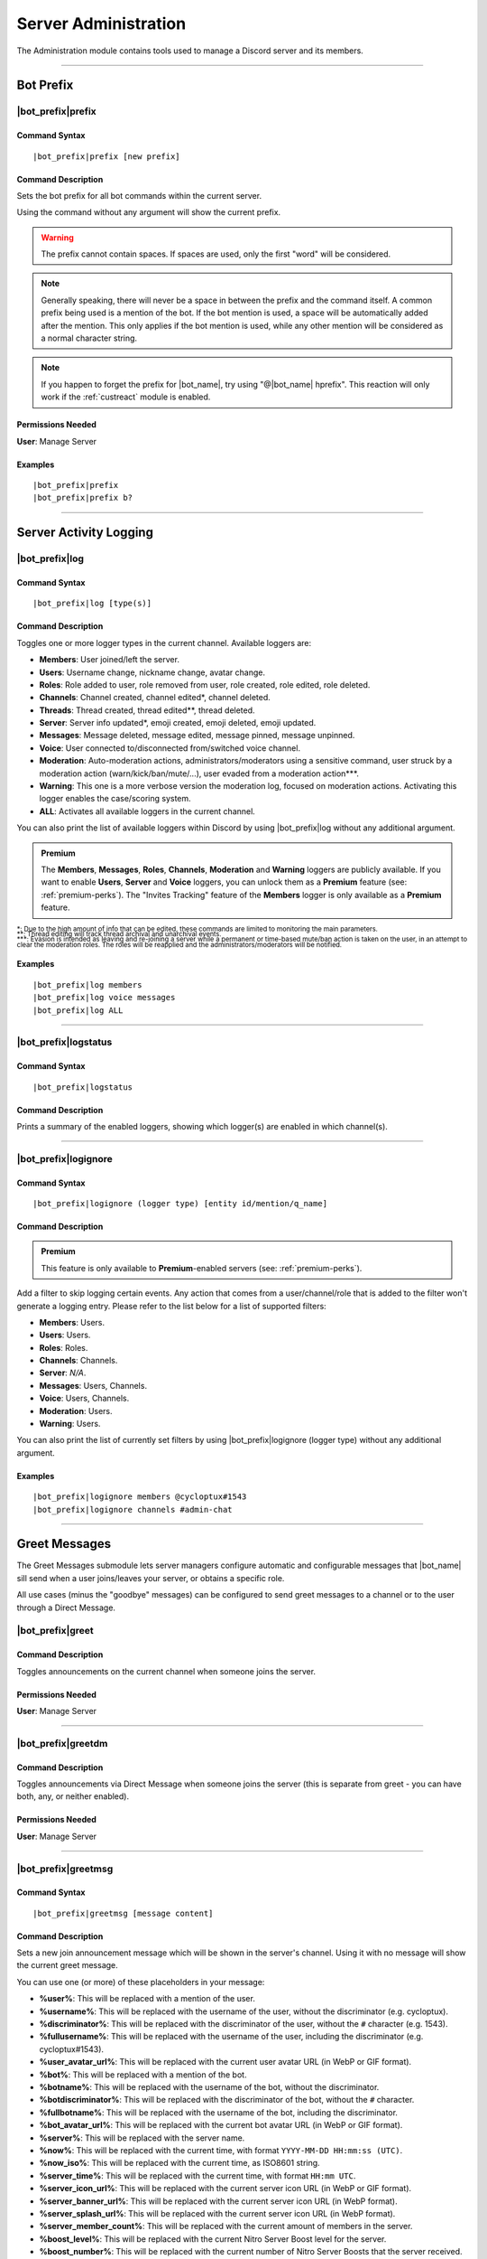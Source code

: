 .. _administration:

*********************
Server Administration
*********************

The Administration module contains tools used to manage a Discord server and its members.

.. seealso::
    NaviKing#3820 wrote a very good guide about a few real use cases of using the administration module. You can find it here: :ref:`guide-administration`

....

Bot Prefix
==========

.. _prefix:

|bot_prefix|\ prefix
--------------------

Command Syntax
^^^^^^^^^^^^^^
.. parsed-literal::

    |bot_prefix|\ prefix [new prefix]

Command Description
^^^^^^^^^^^^^^^^^^^
Sets the bot prefix for all bot commands within the current server.

Using the command without any argument will show the current prefix.

.. warning::
    The prefix cannot contain spaces. If spaces are used, only the first "word" will be considered.

.. note::
    Generally speaking, there will never be a space in between the prefix and the command itself.
    A common prefix being used is a mention of the bot. If the bot mention is used, a space will be automatically added after the mention. This only applies if the bot mention is used, while any other mention will be considered as a normal character string.

.. note::
    If you happen to forget the prefix for |bot_name|\ , try using "@\ |bot_name| hprefix". This reaction will only work if the :ref:`custreact` module is enabled.

Permissions Needed
^^^^^^^^^^^^^^^^^^
| **User**: Manage Server

Examples
^^^^^^^^
.. parsed-literal::

    |bot_prefix|\ prefix
    |bot_prefix|\ prefix b?

....

.. _log-command:

Server Activity Logging
=======================

|bot_prefix|\ log
-----------------

Command Syntax
^^^^^^^^^^^^^^
.. parsed-literal::

    |bot_prefix|\ log [type(s)]

Command Description
^^^^^^^^^^^^^^^^^^^
Toggles one or more logger types in the current channel. Available loggers are:

* **Members**: User joined/left the server.
* **Users**: Username change, nickname change, avatar change.
* **Roles**: Role added to user, role removed from user, role created, role edited, role deleted.
* **Channels**: Channel created, channel edited\*, channel deleted.
* **Threads**: Thread created, thread edited\*\*, thread deleted.
* **Server**: Server info updated*, emoji created, emoji deleted, emoji updated.
* **Messages**: Message deleted, message edited, message pinned, message unpinned.
* **Voice**: User connected to/disconnected from/switched voice channel.
* **Moderation**: Auto-moderation actions, administrators/moderators using a sensitive command, user struck by a moderation action (warn/kick/ban/mute/...), user evaded from a moderation action\*\*\*.
* **Warning**: This one is a more verbose version the moderation log, focused on moderation actions. Activating this logger enables the case/scoring system.
* **ALL**: Activates all available loggers in the current channel.

You can also print the list of available loggers within Discord by using |bot_prefix|\ log without any additional argument.

.. admonition:: Premium

    The **Members**, **Messages**, **Roles**, **Channels**, **Moderation** and **Warning** loggers are publicly available. If you want to enable **Users**, **Server** and **Voice** loggers, you can unlock them as a **Premium** feature (see: :ref:`premium-perks`). The "Invites Tracking" feature of the **Members** logger is only available as a **Premium** feature.

| :sub:`\*: Due to the high amount of info that can be edited, these commands are limited to monitoring the main parameters.`
| :sub:`\*\*: Thread editing will track thread archival and unarchival events.`
| :sub:`\*\*\*: Evasion is intended as leaving and re-joining a server while a permanent or time-based mute/ban action is taken on the user, in an attempt to clear the moderation roles. The roles will be reapplied and the administrators/moderators will be notified.`

Examples
^^^^^^^^
.. parsed-literal::

    |bot_prefix|\ log members
    |bot_prefix|\ log voice messages
    |bot_prefix|\ log ALL

....

|bot_prefix|\ logstatus
-----------------------

Command Syntax
^^^^^^^^^^^^^^
.. parsed-literal::

    |bot_prefix|\ logstatus

Command Description
^^^^^^^^^^^^^^^^^^^
Prints a summary of the enabled loggers, showing which logger(s) are enabled in which channel(s).

....

|bot_prefix|\ logignore
-----------------------

Command Syntax
^^^^^^^^^^^^^^
.. parsed-literal::

    |bot_prefix|\ logignore (logger type) [entity id/mention/q_name]

Command Description
^^^^^^^^^^^^^^^^^^^

.. admonition:: Premium

    This feature is only available to **Premium**-enabled servers (see: :ref:`premium-perks`).

Add a filter to skip logging certain events. Any action that comes from a user/channel/role that is added to the filter won't generate a logging entry. Please refer to the list below for a list of supported filters:

* **Members**: Users.
* **Users**: Users.
* **Roles**: Roles.
* **Channels**: Channels.
* **Server**: *N/A*.
* **Messages**: Users, Channels.
* **Voice**: Users, Channels.
* **Moderation**: Users.
* **Warning**: Users.

You can also print the list of currently set filters by using |bot_prefix|\ logignore (logger type) without any additional argument.

Examples
^^^^^^^^
.. parsed-literal::

    |bot_prefix|\ logignore members @cycloptux#1543
    |bot_prefix|\ logignore channels #admin-chat

.. 
    ....
..
    |bot_prefix|\ logmatt
    ---------------------
..
    Command Syntax
    ^^^^^^^^^^^^^^
    .. parsed-literal::
..
        |bot_prefix|\ logmatt
..
    Command Description
    ^^^^^^^^^^^^^^^^^^^
    Opens an interactive menu to configure the message attachments logging feature on deleted messages.
..
    By default, deleting a message that contains an image as attachment will trigger an automatic reupload of said image into the Messages logging channel.
..
    Within the configuration menu, users will be able to enable or disable this feature, and to limit the feature to certain channels (**whitelist** mode) or exclude certain channels from this extra logging feature (**blacklist** mode).

....

Greet Messages
==============

The Greet Messages submodule lets server managers configure automatic and configurable messages that |bot_name| sill send when a user joins/leaves your server, or obtains a specific role.

All use cases (minus the "goodbye" messages) can be configured to send greet messages to a channel or to the user through a Direct Message.

|bot_prefix|\ greet
-------------------

Command Description
^^^^^^^^^^^^^^^^^^^
Toggles announcements on the current channel when someone joins the server.

Permissions Needed
^^^^^^^^^^^^^^^^^^
| **User**: Manage Server

....

|bot_prefix|\ greetdm
---------------------

Command Description
^^^^^^^^^^^^^^^^^^^
Toggles announcements via Direct Message when someone joins the server (this is separate from greet - you can have both, any, or neither enabled).

Permissions Needed
^^^^^^^^^^^^^^^^^^
| **User**: Manage Server

....

|bot_prefix|\ greetmsg
----------------------

Command Syntax
^^^^^^^^^^^^^^
.. parsed-literal::

    |bot_prefix|\ greetmsg [message content]

Command Description
^^^^^^^^^^^^^^^^^^^
Sets a new join announcement message which will be shown in the server's channel. Using it with no message will show the current greet message.

You can use one (or more) of these placeholders in your message:

* **%user%**: This will be replaced with a mention of the user.
* **%username%**: This will be replaced with the username of the user, without the discriminator (e.g. cycloptux).
* **%discriminator%**: This will be replaced with the discriminator of the user, without the ``#`` character (e.g. 1543).
* **%fullusername%**: This will be replaced with the username of the user, including the discriminator (e.g. cycloptux#1543).
* **%user\_avatar\_url%**: This will be replaced with the current user avatar URL (in WebP or GIF format).
* **%bot%**: This will be replaced with a mention of the bot.
* **%botname%**: This will be replaced with the username of the bot, without the discriminator.
* **%botdiscriminator%**: This will be replaced with the discriminator of the bot, without the ``#`` character.
* **%fullbotname%**: This will be replaced with the username of the bot, including the discriminator.
* **%bot\_avatar\_url%**: This will be replaced with the current bot avatar URL (in WebP or GIF format).
* **%server%**: This will be replaced with the server name.
* **%now%**: This will be replaced with the current time, with format ``YYYY-MM-DD HH:mm:ss (UTC)``.
* **%now\_iso%**: This will be replaced with the current time, as ISO8601 string.
* **%server\_time%**: This will be replaced with the current time, with format ``HH:mm UTC``.
* **%server\_icon\_url%**: This will be replaced with the current server icon URL (in WebP or GIF format).
* **%server\_banner\_url%**: This will be replaced with the current server icon URL (in WebP format).
* **%server\_splash\_url%**: This will be replaced with the current server icon URL (in WebP format).
* **%server\_member\_count%**: This will be replaced with the current amount of members in the server.
* **%boost\_level%**: This will be replaced with the current Nitro Server Boost level for the server.
* **%boost\_number%**: This will be replaced with the current number of Nitro Server Boosts that the server received.

You can use embed json from https://eb.nadeko.bot/ instead of a regular text, if you want the message to be embedded.

Permissions Needed
^^^^^^^^^^^^^^^^^^
| **User**: Manage Server

Examples
^^^^^^^^
.. parsed-literal::

    |bot_prefix|\ greetmsg Welcome, %user%.

....

|bot_prefix|\ greetdmmsg
------------------------

Command Syntax
^^^^^^^^^^^^^^
.. parsed-literal::

    |bot_prefix|\ greetdmmsg [message content]

Command Description
^^^^^^^^^^^^^^^^^^^
Sets a new join announcement message which will be sent to the user who joined, via DM. Using it with no message will show the current DM greet message.

You can use one (or more) of these placeholders in your message:

* **%user%**: This will be replaced with a mention of the user.
* **%username%**: This will be replaced with the username of the user, without the discriminator (e.g. cycloptux).
* **%discriminator%**: This will be replaced with the discriminator of the user, without the ``#`` character (e.g. 1543).
* **%fullusername%**: This will be replaced with the username of the user, including the discriminator (e.g. cycloptux#1543).
* **%user\_avatar\_url%**: This will be replaced with the current user avatar URL (in WebP or GIF format).
* **%bot%**: This will be replaced with a mention of the bot.
* **%botname%**: This will be replaced with the username of the bot, without the discriminator.
* **%botdiscriminator%**: This will be replaced with the discriminator of the bot, without the ``#`` character.
* **%fullbotname%**: This will be replaced with the username of the bot, including the discriminator.
* **%bot\_avatar\_url%**: This will be replaced with the current bot avatar URL (in WebP or GIF format).
* **%server%**: This will be replaced with the server name.
* **%now%**: This will be replaced with the current time, with format ``YYYY-MM-DD HH:mm:ss (UTC)``.
* **%now\_iso%**: This will be replaced with the current time, as ISO8601 string.
* **%server\_time%**: This will be replaced with the current time, with format ``HH:mm UTC``.
* **%server\_icon\_url%**: This will be replaced with the current server icon URL (in WebP or GIF format).
* **%server\_banner\_url%**: This will be replaced with the current server icon URL (in WebP format).
* **%server\_splash\_url%**: This will be replaced with the current server icon URL (in WebP format).
* **%server\_member\_count%**: This will be replaced with the current amount of members in the server.
* **%boost\_level%**: This will be replaced with the current Nitro Server Boost level for the server.
* **%boost\_number%**: This will be replaced with the current number of Nitro Server Boosts that the server received.

You can use embed json from https://eb.nadeko.bot/ instead of a regular text, if you want the message to be embedded.

Permissions Needed
^^^^^^^^^^^^^^^^^^
| **User**: Manage Server

Examples
^^^^^^^^
.. parsed-literal::

    |bot_prefix|\ greetdmmsg Welcome to %server%, %user%.

....

|bot_prefix|\ greetdelay
------------------------

Command Syntax
^^^^^^^^^^^^^^
.. parsed-literal::

    |bot_prefix|\ greetdelay (seconds)

Command Description
^^^^^^^^^^^^^^^^^^^
Sets the time (delay) it takes (in seconds) for **in-server** greet messages to be sent. Set it to 0 to disable send delay. The maximum time you can set is 300 (5 minutes).

Permissions Needed
^^^^^^^^^^^^^^^^^^
| **User**: Manage Server

Examples
^^^^^^^^
.. parsed-literal::

    |bot_prefix|\ greetdelay 0
    |bot_prefix|\ greetdelay 10

....

|bot_prefix|\ greetdmdelay
--------------------------

Command Syntax
^^^^^^^^^^^^^^
.. parsed-literal::

    |bot_prefix|\ greetdmdelay (seconds)

Command Description
^^^^^^^^^^^^^^^^^^^
Sets the time (delay) it takes (in seconds) for **Direct Message** greet messages to be sent. Set it to 0 to disable send delay. The maximum time you can set is 300 (5 minutes).

Permissions Needed
^^^^^^^^^^^^^^^^^^
| **User**: Manage Server

Examples
^^^^^^^^
.. parsed-literal::

    |bot_prefix|\ greetdmdelay 0
    |bot_prefix|\ greetdmdelay 10

....

|bot_prefix|\ greetdel
----------------------

Command Syntax
^^^^^^^^^^^^^^
.. parsed-literal::

    |bot_prefix|\ greetdel (seconds)

Command Description
^^^^^^^^^^^^^^^^^^^
Sets the time it takes (in seconds) for **in-server** greet messages to be auto-deleted after being sent. Set it to 0 to disable automatic deletion. The maximum time you can set is 300 (5 minutes).

.. note::
    This setting does not apply to DM greet messages.

Permissions Needed
^^^^^^^^^^^^^^^^^^
| **User**: Manage Server

Examples
^^^^^^^^
.. parsed-literal::

    |bot_prefix|\ greetdel 0
    |bot_prefix|\ greetdel 30

....

|bot_prefix|\ goodbye
---------------------

Command Description
^^^^^^^^^^^^^^^^^^^
Toggles announcements on the current channel when someone leaves the server.

.. note::
    Due to Discord's caching system, some or all of the information needed to correctly fill the goodbye message might be missing at the time of leaving of a user. |bot_name| will still attempt to create the message with the info that can be fetched from the cache, but the information might be incomplete or incorrect. **This is not a bug**.

Permissions Needed
^^^^^^^^^^^^^^^^^^
| **User**: Manage Server

....

|bot_prefix|\ goodbyemsg
------------------------

Command Syntax
^^^^^^^^^^^^^^
.. parsed-literal::

    |bot_prefix|\ goodbyemsg [message content]

Command Description
^^^^^^^^^^^^^^^^^^^
Sets a new leave announcement message which will be shown in the server's channel. Using it with no message will show the current goodbye message.

You can use one (or more) of these placeholders in your message:

* **%user%**: This will be replaced with a mention of the user.
* **%username%**: This will be replaced with the username of the user, without the discriminator (e.g. cycloptux).
* **%discriminator%**: This will be replaced with the discriminator of the user, without the ``#`` character (e.g. 1543).
* **%fullusername%**: This will be replaced with the username of the user, including the discriminator (e.g. cycloptux#1543).
* **%user\_avatar\_url%**: This will be replaced with the current user avatar URL (in WebP or GIF format).
* **%bot%**: This will be replaced with a mention of the bot.
* **%botname%**: This will be replaced with the username of the bot, without the discriminator.
* **%botdiscriminator%**: This will be replaced with the discriminator of the bot, without the ``#`` character.
* **%fullbotname%**: This will be replaced with the username of the bot, including the discriminator.
* **%bot\_avatar\_url%**: This will be replaced with the current bot avatar URL (in WebP or GIF format).
* **%server%**: This will be replaced with the server name.
* **%now%**: This will be replaced with the current time, with format ``YYYY-MM-DD HH:mm:ss (UTC)``.
* **%now\_iso%**: This will be replaced with the current time, as ISO8601 string.
* **%server\_time%**: This will be replaced with the current time, with format ``HH:mm UTC``.
* **%server\_icon\_url%**: This will be replaced with the current server icon URL (in WebP or GIF format).
* **%server\_banner\_url%**: This will be replaced with the current server icon URL (in WebP format).
* **%server\_splash\_url%**: This will be replaced with the current server icon URL (in WebP format).
* **%server\_member\_count%**: This will be replaced with the current amount of members in the server.
* **%boost\_level%**: This will be replaced with the current Nitro Server Boost level for the server.
* **%boost\_number%**: This will be replaced with the current number of Nitro Server Boosts that the server received.

You can use embed json from https://eb.nadeko.bot/ instead of a regular text, if you want the message to be embedded.

Permissions Needed
^^^^^^^^^^^^^^^^^^
| **User**: Manage Server

Examples
^^^^^^^^
.. parsed-literal::

    |bot_prefix|\ goodbyemsg See you soon, %fullusername%!

....

|bot_prefix|\ goodbyedelay
--------------------------

Command Syntax
^^^^^^^^^^^^^^
.. parsed-literal::

    |bot_prefix|\ goodbyedelay (seconds)

Command Description
^^^^^^^^^^^^^^^^^^^
Sets the time (delay) it takes (in seconds) for **in-server** goodbye messages to be sent. Set it to 0 to disable send delay. The maximum time you can set is 300 (5 minutes).

Permissions Needed
^^^^^^^^^^^^^^^^^^
| **User**: Manage Server

Examples
^^^^^^^^
.. parsed-literal::

    |bot_prefix|\ goodbyedelay 0
    |bot_prefix|\ goodbyedelay 10

....

|bot_prefix|\ goodbyedel
------------------------

Command Syntax
^^^^^^^^^^^^^^
.. parsed-literal::

    |bot_prefix|\ goodbyedel (seconds)

Command Description
^^^^^^^^^^^^^^^^^^^
Sets the time it takes (in seconds) for **in-server** goodbye messages to be auto-deleted after being sent. Set it to 0 to disable automatic deletion. The maximum time you can set is 300 (5 minutes).

Permissions Needed
^^^^^^^^^^^^^^^^^^
| **User**: Manage Server

Examples
^^^^^^^^
.. parsed-literal::

    |bot_prefix|\ goodbyedel 0
    |bot_prefix|\ goodbyedel 30

....

|bot_prefix|\ greetrole
-----------------------

Command Syntax
^^^^^^^^^^^^^^
.. parsed-literal::

    |bot_prefix|\ greetrole (role id/mention/q_name)

Command Description
^^^^^^^^^^^^^^^^^^^
Toggles announcements on the current channel when someone obtains a certain role.

Permissions Needed
^^^^^^^^^^^^^^^^^^
| **User**: Manage Server

Examples
^^^^^^^^
.. parsed-literal::

    |bot_prefix|\ greetrole @Beta Tester
    |bot_prefix|\ greetrole 123456789098765432
    |bot_prefix|\ greetrole "Top Secret Pass"

....

|bot_prefix|\ greetroledm
-------------------------

Command Syntax
^^^^^^^^^^^^^^
.. parsed-literal::

    |bot_prefix|\ greetroledm (role id/mention/q_name)

Command Description
^^^^^^^^^^^^^^^^^^^
Toggles announcements via Direct Message when someone obtains a certain role (this is separate from greetrole - you can have both, any, or neither enabled).

Permissions Needed
^^^^^^^^^^^^^^^^^^
| **User**: Manage Server

Examples
^^^^^^^^
.. parsed-literal::

    |bot_prefix|\ greetroledm @Beta Tester
    |bot_prefix|\ greetroledm 123456789098765432
    |bot_prefix|\ greetroledm "Top Secret Pass"

....

|bot_prefix|\ greetrolemsg
--------------------------

Command Syntax
^^^^^^^^^^^^^^
.. parsed-literal::

    |bot_prefix|\ greetrolemsg (role id/mention/q_name) [message content]

Command Description
^^^^^^^^^^^^^^^^^^^
Sets a new role greeting message which will be shown in the server's channel. Using it with no message will show the current greet message.

You can use one (or more) of these placeholders in your message:

* **%role%**: This will be replaced with the name (in plain text) of the obtained role.
* **%role\_mention%**: This will be replaced with the mention of the obtained role.
* **%user%**: This will be replaced with a mention of the user.
* **%username%**: This will be replaced with the username of the user, without the discriminator (e.g. cycloptux).
* **%discriminator%**: This will be replaced with the discriminator of the user, without the ``#`` character (e.g. 1543).
* **%fullusername%**: This will be replaced with the username of the user, including the discriminator (e.g. cycloptux#1543).
* **%user\_avatar\_url%**: This will be replaced with the current user avatar URL (in WebP or GIF format).
* **%bot%**: This will be replaced with a mention of the bot.
* **%botname%**: This will be replaced with the username of the bot, without the discriminator.
* **%botdiscriminator%**: This will be replaced with the discriminator of the bot, without the ``#`` character.
* **%fullbotname%**: This will be replaced with the username of the bot, including the discriminator.
* **%bot\_avatar\_url%**: This will be replaced with the current bot avatar URL (in WebP or GIF format).
* **%server%**: This will be replaced with the server name.
* **%now%**: This will be replaced with the current time, with format ``YYYY-MM-DD HH:mm:ss (UTC)``.
* **%now\_iso%**: This will be replaced with the current time, as ISO8601 string.
* **%server\_time%**: This will be replaced with the current time, with format ``HH:mm UTC``.
* **%server\_icon\_url%**: This will be replaced with the current server icon URL (in WebP or GIF format).
* **%server\_banner\_url%**: This will be replaced with the current server icon URL (in WebP format).
* **%server\_splash\_url%**: This will be replaced with the current server icon URL (in WebP format).
* **%server\_member\_count%**: This will be replaced with the current amount of members in the server.
* **%boost\_level%**: This will be replaced with the current Nitro Server Boost level for the server.
* **%boost\_number%**: This will be replaced with the current number of Nitro Server Boosts that the server received.

You can use embed json from https://eb.nadeko.bot/ instead of a regular text, if you want the message to be embedded.

Permissions Needed
^^^^^^^^^^^^^^^^^^
| **User**: Manage Server

Examples
^^^^^^^^
.. parsed-literal::

    |bot_prefix|\ greetrolemsg @VIP Congratulations for obtaining the **%role%** role, %user%! With great power comes great responsibility...
    |bot_prefix|\ greetrolemsg 123456789098765432 Welcome %user%, you are now a member of this server!

....

|bot_prefix|\ greetroledmmsg
----------------------------

Command Syntax
^^^^^^^^^^^^^^
.. parsed-literal::

    |bot_prefix|\ greetroledmmsg (role id/mention/q_name) [message content]

Command Description
^^^^^^^^^^^^^^^^^^^
Sets a new role greeting message which will be sent to the user who obtained the role, via DM. Using it with no message will show the current DM greet message.

You can use one (or more) of these placeholders in your message:

* **%role%**: This will be replaced with the name (in plain text) of the obtained role.
* **%role\_mention%**: This will be replaced with the mention of the obtained role.
* **%user%**: This will be replaced with a mention of the user.
* **%username%**: This will be replaced with the username of the user, without the discriminator (e.g. cycloptux).
* **%discriminator%**: This will be replaced with the discriminator of the user, without the ``#`` character (e.g. 1543).
* **%fullusername%**: This will be replaced with the username of the user, including the discriminator (e.g. cycloptux#1543).
* **%user\_avatar\_url%**: This will be replaced with the current user avatar URL (in WebP or GIF format).
* **%bot%**: This will be replaced with a mention of the bot.
* **%botname%**: This will be replaced with the username of the bot, without the discriminator.
* **%botdiscriminator%**: This will be replaced with the discriminator of the bot, without the ``#`` character.
* **%fullbotname%**: This will be replaced with the username of the bot, including the discriminator.
* **%bot\_avatar\_url%**: This will be replaced with the current bot avatar URL (in WebP or GIF format).
* **%server%**: This will be replaced with the server name.
* **%now%**: This will be replaced with the current time, with format ``YYYY-MM-DD HH:mm:ss (UTC)``.
* **%now\_iso%**: This will be replaced with the current time, as ISO8601 string.
* **%server\_time%**: This will be replaced with the current time, with format ``HH:mm UTC``.
* **%server\_icon\_url%**: This will be replaced with the current server icon URL (in WebP or GIF format).
* **%server\_banner\_url%**: This will be replaced with the current server icon URL (in WebP format).
* **%server\_splash\_url%**: This will be replaced with the current server icon URL (in WebP format).
* **%server\_member\_count%**: This will be replaced with the current amount of members in the server.
* **%boost\_level%**: This will be replaced with the current Nitro Server Boost level for the server.
* **%boost\_number%**: This will be replaced with the current number of Nitro Server Boosts that the server received.

You can use embed json from https://eb.nadeko.bot/ instead of a regular text, if you want the message to be embedded.

Permissions Needed
^^^^^^^^^^^^^^^^^^
| **User**: Manage Server

Examples
^^^^^^^^
.. parsed-literal::

    |bot_prefix|\ greetroledmmsg @VIP Congratulations for obtaining the **%role%** role in **%server%**, %user%! With great power comes great responsibility...
    |bot_prefix|\ greetroledmmsg 123456789098765432 Welcome %user%, you are now a member of the %server% server!

....

|bot_prefix|\ greetroledelay
----------------------------

Command Syntax
^^^^^^^^^^^^^^
.. parsed-literal::

    |bot_prefix|\ greetroledelay (seconds)

Command Description
^^^^^^^^^^^^^^^^^^^
Sets the time (delay) it takes (in seconds) for **in-server** role greet messages to be sent. Set it to 0 to disable send delay. The maximum time you can set is 300 (5 minutes).

Permissions Needed
^^^^^^^^^^^^^^^^^^
| **User**: Manage Server

Examples
^^^^^^^^
.. parsed-literal::

    |bot_prefix|\ greetroledelay @VIP 0
    |bot_prefix|\ greetroledelay 123456789098765432 10

....

|bot_prefix|\ greetroledmdelay
------------------------------

Command Syntax
^^^^^^^^^^^^^^
.. parsed-literal::

    |bot_prefix|\ greetroledmdelay (seconds)

Command Description
^^^^^^^^^^^^^^^^^^^
Sets the time (delay) it takes (in seconds) for **Direct Message** role greet messages to be sent. Set it to 0 to disable send delay. The maximum time you can set is 300 (5 minutes).

Permissions Needed
^^^^^^^^^^^^^^^^^^
| **User**: Manage Server

Examples
^^^^^^^^
.. parsed-literal::

    |bot_prefix|\ greetroledmdelay @VIP 0
    |bot_prefix|\ greetroledmdelay 123456789098765432 10

....

|bot_prefix|\ greetroledel
--------------------------

Command Syntax
^^^^^^^^^^^^^^
.. parsed-literal::

    |bot_prefix|\ greetroledel (role id/mention/q_name) (seconds)

Command Description
^^^^^^^^^^^^^^^^^^^
Sets the time it takes (in seconds) for **in-server** role greet messages to be auto-deleted after being sent. Set it to 0 to disable automatic deletion. The maximum time you can set is 300 (5 minutes).

.. note::
    This setting does not apply to DM greet messages.

Permissions Needed
^^^^^^^^^^^^^^^^^^
| **User**: Manage Server

Examples
^^^^^^^^
.. parsed-literal::

    |bot_prefix|\ greetroledel @Beta Tester 0
    |bot_prefix|\ greetroledel "Top Secret Pass" 30

....

|bot_prefix|\ goodbyerole
-------------------------

Command Syntax
^^^^^^^^^^^^^^
.. parsed-literal::

    |bot_prefix|\ goodbyerole (role id/mention/q_name)

Command Description
^^^^^^^^^^^^^^^^^^^
Toggles announcements on the current channel when someone loses a certain role.

Permissions Needed
^^^^^^^^^^^^^^^^^^
| **User**: Manage Server

Examples
^^^^^^^^
.. parsed-literal::

    |bot_prefix|\ goodbyerole @Beta Tester
    |bot_prefix|\ goodbyerole 123456789098765432
    |bot_prefix|\ goodbyerole "Top Secret Pass"

....

|bot_prefix|\ goodbyeroledm
---------------------------

Command Syntax
^^^^^^^^^^^^^^
.. parsed-literal::

    |bot_prefix|\ goodbyeroledm (role id/mention/q_name)

Command Description
^^^^^^^^^^^^^^^^^^^
Toggles announcements via Direct Message when someone loses a certain role (this is separate from goodbyerole - you can have both, any, or neither enabled).

Permissions Needed
^^^^^^^^^^^^^^^^^^
| **User**: Manage Server

Examples
^^^^^^^^
.. parsed-literal::

    |bot_prefix|\ goodbyeroledm @Beta Tester
    |bot_prefix|\ goodbyeroledm 123456789098765432
    |bot_prefix|\ goodbyeroledm "Top Secret Pass"

....

|bot_prefix|\ goodbyerolemsg
----------------------------

Command Syntax
^^^^^^^^^^^^^^
.. parsed-literal::

    |bot_prefix|\ goodbyerolemsg (role id/mention/q_name) [message content]

Command Description
^^^^^^^^^^^^^^^^^^^
Sets a new role goodbye message which will be shown in the server's channel. Using it with no message will show the current goodbye message.

You can use one (or more) of these placeholders in your message:

* **%role%**: This will be replaced with the name (in plain text) of the lost role.
* **%role\_mention%**: This will be replaced with the mention of the lost role.
* **%user%**: This will be replaced with a mention of the user.
* **%username%**: This will be replaced with the username of the user, without the discriminator (e.g. cycloptux).
* **%discriminator%**: This will be replaced with the discriminator of the user, without the ``#`` character (e.g. 1543).
* **%fullusername%**: This will be replaced with the username of the user, including the discriminator (e.g. cycloptux#1543).
* **%user\_avatar\_url%**: This will be replaced with the current user avatar URL (in WebP or GIF format).
* **%bot%**: This will be replaced with a mention of the bot.
* **%botname%**: This will be replaced with the username of the bot, without the discriminator.
* **%botdiscriminator%**: This will be replaced with the discriminator of the bot, without the ``#`` character.
* **%fullbotname%**: This will be replaced with the username of the bot, including the discriminator.
* **%bot\_avatar\_url%**: This will be replaced with the current bot avatar URL (in WebP or GIF format).
* **%server%**: This will be replaced with the server name.
* **%now%**: This will be replaced with the current time, with format ``YYYY-MM-DD HH:mm:ss (UTC)``.
* **%now\_iso%**: This will be replaced with the current time, as ISO8601 string.
* **%server\_time%**: This will be replaced with the current time, with format ``HH:mm UTC``.
* **%server\_icon\_url%**: This will be replaced with the current server icon URL (in WebP or GIF format).
* **%server\_banner\_url%**: This will be replaced with the current server icon URL (in WebP format).
* **%server\_splash\_url%**: This will be replaced with the current server icon URL (in WebP format).
* **%server\_member\_count%**: This will be replaced with the current amount of members in the server.
* **%boost\_level%**: This will be replaced with the current Nitro Server Boost level for the server.
* **%boost\_number%**: This will be replaced with the current number of Nitro Server Boosts that the server received.

You can use embed json from https://eb.nadeko.bot/ instead of a regular text, if you want the message to be embedded.

Permissions Needed
^^^^^^^^^^^^^^^^^^
| **User**: Manage Server

Examples
^^^^^^^^
.. parsed-literal::

    |bot_prefix|\ goodbyerolemsg @VIP Sorry to hear you losing the **%role%** role, %user%!
    |bot_prefix|\ goodbyerolemsg 123456789098765432 %user%, you are no longer a member of this club!

....

|bot_prefix|\ goodbyeroledmmsg
------------------------------

Command Syntax
^^^^^^^^^^^^^^
.. parsed-literal::

    |bot_prefix|\ goodbyeroledmmsg (role id/mention/q_name) [message content]

Command Description
^^^^^^^^^^^^^^^^^^^
Sets a new role goodbye message which will be sent to the user who lost the role, via DM. Using it with no message will show the current DM goodbye message.

You can use one (or more) of these placeholders in your message:

* **%role%**: This will be replaced with the name (in plain text) of the lost role.
* **%role\_mention%**: This will be replaced with the mention of the lost role.
* **%user%**: This will be replaced with a mention of the user.
* **%username%**: This will be replaced with the username of the user, without the discriminator (e.g. cycloptux).
* **%discriminator%**: This will be replaced with the discriminator of the user, without the ``#`` character (e.g. 1543).
* **%fullusername%**: This will be replaced with the username of the user, including the discriminator (e.g. cycloptux#1543).
* **%user\_avatar\_url%**: This will be replaced with the current user avatar URL (in WebP or GIF format).
* **%bot%**: This will be replaced with a mention of the bot.
* **%botname%**: This will be replaced with the username of the bot, without the discriminator.
* **%botdiscriminator%**: This will be replaced with the discriminator of the bot, without the ``#`` character.
* **%fullbotname%**: This will be replaced with the username of the bot, including the discriminator.
* **%bot\_avatar\_url%**: This will be replaced with the current bot avatar URL (in WebP or GIF format).
* **%server%**: This will be replaced with the server name.
* **%now%**: This will be replaced with the current time, with format ``YYYY-MM-DD HH:mm:ss (UTC)``.
* **%now\_iso%**: This will be replaced with the current time, as ISO8601 string.
* **%server\_time%**: This will be replaced with the current time, with format ``HH:mm UTC``.
* **%server\_icon\_url%**: This will be replaced with the current server icon URL (in WebP or GIF format).
* **%server\_banner\_url%**: This will be replaced with the current server icon URL (in WebP format).
* **%server\_splash\_url%**: This will be replaced with the current server icon URL (in WebP format).
* **%server\_member\_count%**: This will be replaced with the current amount of members in the server.
* **%boost\_level%**: This will be replaced with the current Nitro Server Boost level for the server.
* **%boost\_number%**: This will be replaced with the current number of Nitro Server Boosts that the server received.

You can use embed json from https://eb.nadeko.bot/ instead of a regular text, if you want the message to be embedded.

Permissions Needed
^^^^^^^^^^^^^^^^^^
| **User**: Manage Server

Examples
^^^^^^^^
.. parsed-literal::

    |bot_prefix|\ goodbyeroledmmsg @VIP Sorry to hear you losing the **%role%** role, %user%!
    |bot_prefix|\ goodbyeroledmmsg 123456789098765432 %user%, you are no longer a member of this club!

....

|bot_prefix|\ goodbyeroledelay
------------------------------

Command Syntax
^^^^^^^^^^^^^^
.. parsed-literal::

    |bot_prefix|\ goodbyeroledelay (seconds)

Command Description
^^^^^^^^^^^^^^^^^^^
Sets the time (delay) it takes (in seconds) for **in-server** role goodbye messages to be sent. Set it to 0 to disable send delay. The maximum time you can set is 300 (5 minutes).

Permissions Needed
^^^^^^^^^^^^^^^^^^
| **User**: Manage Server

Examples
^^^^^^^^
.. parsed-literal::

    |bot_prefix|\ goodbyeroledelay @VIP 0
    |bot_prefix|\ goodbyeroledelay 123456789098765432 10

....

|bot_prefix|\ goodbyeroledmdelay
--------------------------------

Command Syntax
^^^^^^^^^^^^^^
.. parsed-literal::

    |bot_prefix|\ goodbyeroledmdelay (seconds)

Command Description
^^^^^^^^^^^^^^^^^^^
Sets the time (delay) it takes (in seconds) for **Direct Message** role goodbye messages to be sent. Set it to 0 to disable send delay. The maximum time you can set is 300 (5 minutes).

Permissions Needed
^^^^^^^^^^^^^^^^^^
| **User**: Manage Server

Examples
^^^^^^^^
.. parsed-literal::

    |bot_prefix|\ goodbyeroledmdelay @VIP 0
    |bot_prefix|\ goodbyeroledmdelay 123456789098765432 10

....

|bot_prefix|\ goodbyeroledel
----------------------------

Command Syntax
^^^^^^^^^^^^^^
.. parsed-literal::

    |bot_prefix|\ goodbyeroledel (role id/mention/q_name) (seconds)

Command Description
^^^^^^^^^^^^^^^^^^^
Sets the time it takes (in seconds) for **in-server** role goodbye messages to be auto-deleted after being sent. Set it to 0 to disable automatic deletion. The maximum time you can set is 300 (5 minutes).

.. note::
    This setting does not apply to DM goodbye messages.

Permissions Needed
^^^^^^^^^^^^^^^^^^
| **User**: Manage Server

Examples
^^^^^^^^
.. parsed-literal::

    |bot_prefix|\ goodbyeroledel @Beta Tester 0
    |bot_prefix|\ goodbyeroledel "Top Secret Pass" 30

....

Automated Roles Assignment/Removal
==================================

.. _autoassignrole:

|bot_prefix|\ autoassignrole
----------------------------

Command Syntax
^^^^^^^^^^^^^^
.. parsed-literal::

    |bot_prefix|\ autoassignrole [role id(s)/mention(s)/q_name(s)]

Command Description
^^^^^^^^^^^^^^^^^^^
Automaticaly assigns one or more specified roles to every user who joins the server.

Providing one or more role identifiers will toggle whether or not users will receive that role upon joining the server, for each role.

.. note::
    In other words, after activating a role, use the same command on that role to disable the auto assignment on join.

Provide no parameters to show the current settings.

Permissions Needed
^^^^^^^^^^^^^^^^^^

| **User**: Manage Roles
| **Bot**: Manage Roles

Examples
^^^^^^^^
.. parsed-literal::

    |bot_prefix|\ aar
    |bot_prefix|\ aar RoleName1 RoleName2

....

|bot_prefix|\ autoremoverole
----------------------------

Command Syntax
^^^^^^^^^^^^^^
.. parsed-literal::

    |bot_prefix|\ arr [time code] [role id(s)/mention(s)/q_name(s)]

Command Description
^^^^^^^^^^^^^^^^^^^
Automaticaly removes one or more specified roles from any user after the specified amount of time, no matter how that role was gained.

Providing one or more role identifiers **and a time code** will set the expiration time of those roles.

Providing one or more role identifiers **without a time code** will disable the expiration of those roles.

Provide no parameters to show the current settings.

Permissions Needed
^^^^^^^^^^^^^^^^^^

| **User**: Manage Roles
| **Bot**: Manage Roles

Examples
^^^^^^^^
.. parsed-literal::

    |bot_prefix|\ arr
    |bot_prefix|\ arr 1h RoleName1 RoleName2
    |bot_prefix|\ arr RoleName2

....

|bot_prefix|\ vcrole
--------------------

Command Syntax
^^^^^^^^^^^^^^
.. parsed-literal::

    |bot_prefix|\ vcrole [role id/mention/q_name]

Command Description
^^^^^^^^^^^^^^^^^^^
Automaticaly assigns a role to users who join the voice channel you're in when you run this command. Provide no role identifier to disable.

Provide no parameters to disable this feature.

.. warning::
    You must be in a voice channel to run this command.

Permissions Needed
^^^^^^^^^^^^^^^^^^

| **User**: Manage Roles
| **Bot**: Manage Roles

Examples
^^^^^^^^
.. parsed-literal::

    |bot_prefix|\ vcrole
    |bot_prefix|\ vcrole VoiceRoleName

....

|bot_prefix|\ vcrolelist
------------------------

Command Syntax
^^^^^^^^^^^^^^
.. parsed-literal::

    |bot_prefix|\ vcrolelist

Command Description
^^^^^^^^^^^^^^^^^^^
Shows a list of currently set voice channel roles.

....

.. _self-assignable-roles:

Self-Assignable Roles
=====================

**IMPORTANT NOTE**: The bot will be able to assign a role only if it has both "Manage Roles" permissions **AND** if the role it's trying to assign is **lower** than the highest role the bot has. Please arrange your roles accordingly.

Before we delve into the actual self-assignable roles, it's very important that you become familiar with **role groups**.

A role group is a group of Discord roles that will share the same set of assignment rules.

Each role group can be configured by editing the following settings:

* **Name**: Custom name for the group.
* **Mode**: Given a group of Discord roles, the assignment mode defines how roles will be assigned to users:

  * **Single Mode**: Users can only have 1 role within this group.
  * **Multiple Mode**: Users can have a minimum and a maximum number of roles within this group.
  * **None**: No specific rules are applied. Required and ignored roles (see below) still apply.

* **Required Roles**: This setting requires users to have **at least one** of the specified roles to be able to self-assign one role within this group.
* **Ignored Roles**: This setting requires users **not** to have **any** of the specified roles to be able to self-assign one role within this group. Or, in other words, users with at least one of the specified roles won't have access to this group.
* **Prerequisites Check**: Toggles the **periodic monitoring of role requirements** for self-assigned roles.

  * The configuration of self-assignable roles allows for preventing users with certain roles from receiving roles from a certain group, or to only receive roles from a group if they already have (one or more) different, particular role(s).
  * By default, the monitoring feature is **disabled** and prerequisite checks only happen upon the assignment (or removal) of the role.
  * Upon activating the periodic monitoring feature, self-assignable roles **within the selected group** are re-checked automatically so that if a user fails the prerequisite checks (e.g. by either having an ignored role, or losing a required role, or having multiple roles from a group in "Single" mode), they will lose the previously acquired role.

.. note::
    Prerequisites checks only happen every 15-30 minutes.

In **Single** or **Multiple** mode, you'll also have access to additional, optional settings:

**Single Mode Settings**

* **Require 1 role in group at all times (after initial assignment)**: Whether the role is assigned by a 3rd party or self-assigned, users won't be able to self-remove **all** of the roles in the group.
* **Remove existing role when assigning another role in group**: Self-assigning a role within this group will remove any other group role from the user.

**Multiple Mode Settings**

* **Minimum number of roles**: Users won't be able to self-remove a role if the removal would bring them under this threshold of group roles.
* **Maximum number of roles**: Users won't be able to self-assign a role if the assignment would bring them over this threshold of group roles.

.. warning::
    **One role can be assigned to more than one group**. While technically possible, this is generally not recommended unless you know what you are doing. In such cases, you must design your settings to avoid conflicts between the different group settings. **Conflicting settings will cause unpredictable behaviors**.

Once a role group is configured, two ways of self-assigning a group will be available to users:

* **Role Menus**: Interactive menus using Discord emoji reactions to assign and remove roles. Role menus can be created from scratch using bot commands (see below) or "attached" to an existing user message.
* **Manual Commands**: The |bot_prefix|\ iam and |bot_prefix|\ iamnot commands will **always** be available to anyone. Specific permissions will need to be handled by using the "Required Roles" and "Ignored Roles" settings.

Here's the full list of available commands for this sub-module:

|bot_prefix|\ sargs
-------------------

Command Description
^^^^^^^^^^^^^^^^^^^
Opens the self-assignable roles (i.e. role groups) interactive setup menu. Use the menu items to configure the above settings.

.. note::
    Mode-specific settings will only work if the corresponding mode is currently set as active.

....

|bot_prefix|\ asar
------------------

Command Syntax
^^^^^^^^^^^^^^
.. parsed-literal::

    |bot_prefix|\ asar [group id] (role id(s)/mention(s)/q_name(s))

Command Description
^^^^^^^^^^^^^^^^^^^
Adds one or more roles to the specified group. If the group ID is omitted, group **0** will be used as target role group.

Permissions Needed
^^^^^^^^^^^^^^^^^^

| **User**: Manage Roles
| **Bot**: Manage Roles

Examples
^^^^^^^^
.. parsed-literal::

    |bot_prefix|\ asar "Group 1"
    |bot_prefix|\ asar 2 @Testing123
    |bot_prefix|\ asar 12 123456789098765432

....

|bot_prefix|\ rsar
------------------

Command Syntax
^^^^^^^^^^^^^^
.. parsed-literal::

    |bot_prefix|\ rsar [group id] (role id(s)/mention(s)/q_name(s))

Command Description
^^^^^^^^^^^^^^^^^^^
Removes one or more roles from the specified group. If the group ID is omitted, the role(s) will be removed from **all** role groups.

Permissions Needed
^^^^^^^^^^^^^^^^^^

| **User**: Manage Roles
| **Bot**: Manage Roles

Examples
^^^^^^^^
.. parsed-literal::

    |bot_prefix|\ rsar "Group 1"
    |bot_prefix|\ rsar 2 @Testing123
    |bot_prefix|\ rsar 12 123456789098765432

....

.. _lsar:

|bot_prefix|\ lsar
------------------

Command Description
^^^^^^^^^^^^^^^^^^^
Prints a list of all role groups and the relative self-assignable groups.

.. note::
    This command is always available to everyone.

....

|bot_prefix|\ adsarm
--------------------

Command Description
^^^^^^^^^^^^^^^^^^^
Toggles the automatic deletion of the "public" self-assignable roles-related messages upon using the |bot_prefix|\ iam and |bot_prefix|\ iamnot commands.

Only successful messages will be deleted.

The user-sent message will be deleted immediately. The confirmation message will be deleted after 5 seconds.

Permissions Needed
^^^^^^^^^^^^^^^^^^

| **User**: Manage Messages
| **Bot**: Manage Messages

....

.. _iam:

|bot_prefix|\ iam
-----------------

Command Syntax
^^^^^^^^^^^^^^
.. parsed-literal::

    |bot_prefix|\ iam (role id/mention/name)

Command Description
^^^^^^^^^^^^^^^^^^^
Assings one role among those that are flagged as self-assignable, provided the requirements are met.

.. note::
    This command is always available to everyone.

Examples
^^^^^^^^
.. parsed-literal::

    |bot_prefix|\ iam Group 1
    |bot_prefix|\ iam @Testing123
    |bot_prefix|\ iam 123456789098765432

....

.. _iamnot:

|bot_prefix|\ iamnot
--------------------

Command Syntax
^^^^^^^^^^^^^^
.. parsed-literal::

    |bot_prefix|\ iamnot (role id/mention/name)

Command Description
^^^^^^^^^^^^^^^^^^^
Removes one role among those that are flagged as self-assignable, provided the requirements are met.

.. note::
    This command is always available to everyone.

Examples
^^^^^^^^
.. parsed-literal::

    |bot_prefix|\ iamnot Group 1
    |bot_prefix|\ iamnot @Testing123
    |bot_prefix|\ iamnot 123456789098765432

....

|bot_prefix|\ rmcreate
----------------------

Command Syntax
^^^^^^^^^^^^^^
.. parsed-literal::

    |bot_prefix|\ rmcreate [group id] [--m {message id}]

Command Description
^^^^^^^^^^^^^^^^^^^
Starts an interactive process to build a role menu (i.e. a message whose reactions will assign or remove the roles in the specified role group). The bot will guide you through the process of creating the role menu, follow the in-Discord instructions.

If a valid message ID is specified through the dedicated parameter, the role menu will be created on the target message. If specified, the message ID must refer to a message in the same channel where the command is run.

If the group ID is omitted, group **0** will be used as source role group.

Permissions Needed
^^^^^^^^^^^^^^^^^^

| **User**: Manage Roles
| **Bot**: Manage Roles, Add Reactions

Examples
^^^^^^^^
.. parsed-literal::

    |bot_prefix|\ rmcreate
    |bot_prefix|\ rmcreate 1 --m 123456789098765432

....

|bot_prefix|\ rmdmtoggle
------------------------

Command Syntax
^^^^^^^^^^^^^^
.. parsed-literal::

    |bot_prefix|\ rmdmtoggle [message id]

Command Description
^^^^^^^^^^^^^^^^^^^
Toggles the Direct Message confirmation for **successfully added or removed** self-assigned roles on a specific role menu, making them "silent" or re-enabling the verbose message confirmation. Roles not being assigned will still trigger the DM.

If the message ID is omitted (or is invalid), the bot will attempt to pick the latest role menu in the current channel. If specified, the message ID must refer to a message in the same channel where the command is run.

Permissions Needed
^^^^^^^^^^^^^^^^^^

| **User**: Manage Roles
| **Bot**: Manage Roles

Examples
^^^^^^^^
.. parsed-literal::

    |bot_prefix|\ rmdmtoggle 123456789098765432

....

|bot_prefix|\ rmremove
----------------------

Command Syntax
^^^^^^^^^^^^^^
.. parsed-literal::

    |bot_prefix|\ rmremove [message id]

Command Description
^^^^^^^^^^^^^^^^^^^
Removes a role menu from an existing message. The message itself won't be deleted, nor the existing reactions will be removed, but the bot will now not do anything with reactions on that message.

If the message ID is omitted (or is invalid), the bot will attempt to pick the latest role menu in the current channel. If specified, the message ID must refer to a message in the same channel where the command is run.

Permissions Needed
^^^^^^^^^^^^^^^^^^

| **User**: Manage Roles
| **Bot**: Manage Roles

Examples
^^^^^^^^
.. parsed-literal::

    |bot_prefix|\ rmremove 123456789098765432

....

|bot_prefix|\ rmupdate
----------------------

Command Syntax
^^^^^^^^^^^^^^
.. parsed-literal::

    |bot_prefix|\ rmupdate [message id]

Command Description
^^^^^^^^^^^^^^^^^^^
Updates a role menu with a new reaction if a role was added to the particular role group.

.. note::
    In order to remove a role from a role menu, you'll need to delete the role menu and create a new one.

If the message ID is omitted (or is invalid), the bot will attempt to pick the latest role menu in the current channel. If specified, the message ID must refer to a message in the same channel where the command is run.

Permissions Needed
^^^^^^^^^^^^^^^^^^

| **User**: Manage Roles
| **Bot**: Manage Roles

Examples
^^^^^^^^
.. parsed-literal::

    |bot_prefix|\ rmupdate 123456789098765432

....

Nitro Server Boost Notifications
================================

With Server Boosts, Discord added a way for you and your community to work together to unlock fresh new and improved collective perks for a server of your choice, each month, and share those epic perks to the rest of the server community.

.. seealso::
    You can find everything about Server Boosts at this link: https://support.discord.com/hc/en-us/articles/360028038352

With |bot_name|\ , Server Boosts can now be tracked efficiently, and your members can be greeted through a custom message when they gift your server with a Boost!

.. note::
    Due to technical issues (specifically, the lack of a real "event" in case of a Server Boost), |bot_name| will do its best to keep track of the Boosts that are gifted to your server. That said, users gifting more than 1 Boost to your server will not trigger the Boost event, and the removal of a Boost won't always be able to track down who removed the Boost.

Here's the full list of available commands for this sub-module:

|bot_prefix|\ nsbaddnotif
-------------------------

Command Syntax
^^^^^^^^^^^^^^
.. parsed-literal::

    |bot_prefix|\ nsbaddnotif [channel id(s)/mention(s)/q_name(s)]

Command Description
^^^^^^^^^^^^^^^^^^^
Toggles Nitro Server Boost announcements, on the selected channel(s), when someone **Boosts** the server.

If used without any (valid) argument, the command will show which channels are currently enabled for these announcements.

Examples
^^^^^^^^
.. parsed-literal::

    |bot_prefix|\ nsbaddnotif
    |bot_prefix|\ nsbaddnotif 123456789098765432 234567890987654321

....

|bot_prefix|\ nsbaddtemplate
----------------------------

Command Syntax
^^^^^^^^^^^^^^
.. parsed-literal::

    |bot_prefix|\ nsbaddtemplate [message content]

Command Description
^^^^^^^^^^^^^^^^^^^
Sets a new Nitro Server Boost announcement message which will be shown in the selected server's channel(s) when someone **Boosts** the server. Using it with no message will show the current template.

You can use one (or more) of these placeholders in your message:

* **%user%**: This will be replaced with a mention of the user.
* **%username%**: This will be replaced with the username of the user, without the discriminator (e.g. cycloptux).
* **%discriminator%**: This will be replaced with the discriminator of the user, without the ``#`` character (e.g. 1543).
* **%fullusername%**: This will be replaced with the username of the user, including the discriminator (e.g. cycloptux#1543).
* **%user\_avatar\_url%**: This will be replaced with the current user avatar URL (in WebP or GIF format).
* **%bot%**: This will be replaced with a mention of the bot.
* **%botname%**: This will be replaced with the username of the bot, without the discriminator.
* **%botdiscriminator%**: This will be replaced with the discriminator of the bot, without the ``#`` character.
* **%fullbotname%**: This will be replaced with the username of the bot, including the discriminator.
* **%bot\_avatar\_url%**: This will be replaced with the current bot avatar URL (in WebP or GIF format).
* **%server%**: This will be replaced with the server name.
* **%now%**: This will be replaced with the current time, with format ``YYYY-MM-DD HH:mm:ss (UTC)``.
* **%now\_iso%**: This will be replaced with the current time, as ISO8601 string.
* **%server\_time%**: This will be replaced with the current time, with format ``HH:mm UTC``.
* **%server\_icon\_url%**: This will be replaced with the current server icon URL (in WebP or GIF format).
* **%server\_banner\_url%**: This will be replaced with the current server icon URL (in WebP format).
* **%server\_splash\_url%**: This will be replaced with the current server icon URL (in WebP format).
* **%server\_member\_count%**: This will be replaced with the current amount of members in the server.
* **%boost\_level%**: This will be replaced with the current Nitro Server Boost level for the server.
* **%boost\_number%**: This will be replaced with the current number of Nitro Server Boosts that the server received.

You can use embed json from https://eb.nadeko.bot/ instead of a regular text, if you want the message to be embedded.

Examples
^^^^^^^^
.. parsed-literal::

    |bot_prefix|\ nsbaddtemplate
    |bot_prefix|\ nsbaddtemplate %user% just boosted the server! Thanks a bunch!\nThe total Boost count for **%server%** is now **%boost_number%**.

....

|bot_prefix|\ nsbremnotif
-------------------------

Command Syntax
^^^^^^^^^^^^^^
.. parsed-literal::

    |bot_prefix|\ nsbremnotif [channel id(s)/mention(s)/q_name(s)]

Command Description
^^^^^^^^^^^^^^^^^^^
Toggles Nitro Server Boost announcements, on the selected channel(s), when someone **removes a Boost** for the server.

If used without any (valid) argument, the command will show which channels are currently enabled for these announcements.

Examples
^^^^^^^^
.. parsed-literal::

    |bot_prefix|\ nsbremnotif
    |bot_prefix|\ nsbremnotif 123456789098765432 234567890987654321

....

|bot_prefix|\ nsbremtemplate
----------------------------

Command Syntax
^^^^^^^^^^^^^^
.. parsed-literal::

    |bot_prefix|\ nsbremtemplate [message content]

Command Description
^^^^^^^^^^^^^^^^^^^
Sets a new Nitro Server Boost announcement message which will be shown in the selected server's channel(s) when someone **removes a Boost** for the server. Using it with no message will show the current template.

You can use one (or more) of these placeholders in your message:

* **%user%**: This will be replaced with a mention of the user.
* **%username%**: This will be replaced with the username of the user, without the discriminator (e.g. cycloptux).
* **%discriminator%**: This will be replaced with the discriminator of the user, without the ``#`` character (e.g. 1543).
* **%fullusername%**: This will be replaced with the username of the user, including the discriminator (e.g. cycloptux#1543).
* **%user\_avatar\_url%**: This will be replaced with the current user avatar URL (in WebP or GIF format).
* **%bot%**: This will be replaced with a mention of the bot.
* **%botname%**: This will be replaced with the username of the bot, without the discriminator.
* **%botdiscriminator%**: This will be replaced with the discriminator of the bot, without the ``#`` character.
* **%fullbotname%**: This will be replaced with the username of the bot, including the discriminator.
* **%bot\_avatar\_url%**: This will be replaced with the current bot avatar URL (in WebP or GIF format).
* **%server%**: This will be replaced with the server name.
* **%now%**: This will be replaced with the current time, with format ``YYYY-MM-DD HH:mm:ss (UTC)``.
* **%now\_iso%**: This will be replaced with the current time, as ISO8601 string.
* **%server\_time%**: This will be replaced with the current time, with format ``HH:mm UTC``.
* **%server\_icon\_url%**: This will be replaced with the current server icon URL (in WebP or GIF format).
* **%server\_banner\_url%**: This will be replaced with the current server icon URL (in WebP format).
* **%server\_splash\_url%**: This will be replaced with the current server icon URL (in WebP format).
* **%server\_member\_count%**: This will be replaced with the current amount of members in the server.
* **%boost\_level%**: This will be replaced with the current Nitro Server Boost level for the server.
* **%boost\_number%**: This will be replaced with the current number of Nitro Server Boosts that the server received.

You can use embed json from https://eb.nadeko.bot/ instead of a regular text, if you want the message to be embedded.

Examples
^^^^^^^^
.. parsed-literal::

    |bot_prefix|\ nsbremtemplate
    |bot_prefix|\ nsbremtemplate Oh no! %user% has just withdrawn a boost!\nThe total Boost count for **%server%** is now **%boost_number%**.

....

|bot_prefix|\ nsbdmnotif
------------------------

Command Syntax
^^^^^^^^^^^^^^
.. parsed-literal::

    |bot_prefix|\ nsbdmnotif

Command Description
^^^^^^^^^^^^^^^^^^^
Toggles Nitro Server Boost "thank you" messages, sent to the users who **Boost** the server, via Direct Message.

....

|bot_prefix|\ nsbdmtemplate
---------------------------

Command Syntax
^^^^^^^^^^^^^^
.. parsed-literal::

    |bot_prefix|\ nsbdmtemplate [message content]

Command Description
^^^^^^^^^^^^^^^^^^^
Sets a new Nitro Server Boost "thank you" message which will be sent to the user who boost the server. Using it with no message will show the current template.

You can use one (or more) of these placeholders in your message:

* **%user%**: This will be replaced with a mention of the user.
* **%username%**: This will be replaced with the username of the user, without the discriminator (e.g. cycloptux).
* **%discriminator%**: This will be replaced with the discriminator of the user, without the ``#`` character (e.g. 1543).
* **%fullusername%**: This will be replaced with the username of the user, including the discriminator (e.g. cycloptux#1543).
* **%user\_avatar\_url%**: This will be replaced with the current user avatar URL (in WebP or GIF format).
* **%bot%**: This will be replaced with a mention of the bot.
* **%botname%**: This will be replaced with the username of the bot, without the discriminator.
* **%botdiscriminator%**: This will be replaced with the discriminator of the bot, without the ``#`` character.
* **%fullbotname%**: This will be replaced with the username of the bot, including the discriminator.
* **%bot\_avatar\_url%**: This will be replaced with the current bot avatar URL (in WebP or GIF format).
* **%server%**: This will be replaced with the server name.
* **%now%**: This will be replaced with the current time, with format ``YYYY-MM-DD HH:mm:ss (UTC)``.
* **%now\_iso%**: This will be replaced with the current time, as ISO8601 string.
* **%server\_time%**: This will be replaced with the current time, with format ``HH:mm UTC``.
* **%server\_icon\_url%**: This will be replaced with the current server icon URL (in WebP or GIF format).
* **%server\_banner\_url%**: This will be replaced with the current server icon URL (in WebP format).
* **%server\_splash\_url%**: This will be replaced with the current server icon URL (in WebP format).
* **%server\_member\_count%**: This will be replaced with the current amount of members in the server.
* **%boost\_level%**: This will be replaced with the current Nitro Server Boost level for the server.
* **%boost\_number%**: This will be replaced with the current number of Nitro Server Boosts that the server received.

You can use embed json from https://eb.nadeko.bot/ instead of a regular text, if you want the message to be embedded.

Examples
^^^^^^^^
.. parsed-literal::

    |bot_prefix|\ nsbdmtemplate
    |bot_prefix|\ nsbdmtemplate Thanks for boosting **%server%**! Our total Boost count is now **%boost_number%**.

....

|bot_prefix|\ nsblist
---------------------

Command Syntax
^^^^^^^^^^^^^^
.. parsed-literal::

    |bot_prefix|\ nsblist

Command Description
^^^^^^^^^^^^^^^^^^^
Lists all members that contributed with at least one Server Boost in the current server.

....

.. _emoji-submission:

Emoji Submissions
=================

Through the "Emoji Submissions" sub-module, you can let your members submit new emojis to be used your server.

You can configure one or more roles that will be allowed to submit new emojis. If a user tries to submit an emoji while having more than one role up, **only the highest role will be considered** in order to avoid unpredictable conflicts.

For each role, you will be able to configure:

* Whether the role will be allowed to submit emojis without further verification.

  * By setting a verification channel, authorized users (more on that below) will be able to accept or reject an emoji submission before it's actually uploaded.
  * By disabling the verification channel, the emoji will be immediately uploaded without further verification.
  * By **default**, the additional verification step is **disabled**.

* Which roles will be able to accept or reject an emoji submission, provided you enabled the verification channel.

  * These roles will also be mentioned (optional, see below) within the verification channel when a submission is received.
  * Users that are enabled to use the administration module using the :ref:`permissions` will always be authorized to accept or reject any emoji submission.
  * By **default**, **no additional roles** are enabled to accept or reject emoji submissions.

* How many emojis (submitted through this system) the role will be allowed to have up at any given time.

  * If the verification step is active, users are virtually allowed to submit any number of emojis. By setting a maximum number of emojis through the dedicated setting, you are locking the maximum number of **accepted** emojis.
  * By **default**, there is no limit to how many active emojis a user can have.

* Whether the **periodic monitoring of prerequisites** is active for this role.

  * If this option is active, the emojis will be deleted if the user leaves the server and/or if the user loses the role that they "used" to submit the emoji. For example, you can have Nitro Boosters submit one or more emojis, and then have their emoji removed if they stop boosting the server (hence losing the Nitro Boost role).
  * Even if this option is disabled, emojis that are manually deleted will also be removed from this system.
  * By **default**, this option is disabled.

.. note::
    Prerequisites checks only happen every 15-30 minutes.

* Whether the authorized role(s) will be **mentioned** when a new emoji submission is received.

  * By **default**, this option is enabled.

Here's the full list of available commands for this sub-module:

|bot_prefix|\ esubrole
----------------------

Command Syntax
^^^^^^^^^^^^^^
.. parsed-literal::

    |bot_prefix|\ esubrole [role id(s)/mention(s)/q_name(s)]

Command Description
^^^^^^^^^^^^^^^^^^^
Toggles the "emoji submitter" status of the selected role(s).

If used without any (valid) argument, the command will show which roles are currently enabled to submit new emojis.

.. note::
    If you want to add the "everyone" role as a submitter role, you must either use the mention (which will obviously ping everyone) or the **server ID**.


Permissions Needed
^^^^^^^^^^^^^^^^^^

| **User**: Manage Emojis and Stickers
| **Bot**: Manage Emojis and Stickers

Examples
^^^^^^^^
.. parsed-literal::

    |bot_prefix|\ esubrole
    |bot_prefix|\ esubrole 123456789098765432 234567890987654321

....

|bot_prefix|\ esubsetup
-----------------------

Command Syntax
^^^^^^^^^^^^^^
.. parsed-literal::

    |bot_prefix|\ esubset (role id/mention/q_name)

Command Description
^^^^^^^^^^^^^^^^^^^
Opens the interactive setup menu for the selected role. Use the menu items to configure the settings shown in :ref:`emoji-submission`.

Permissions Needed
^^^^^^^^^^^^^^^^^^

| **User**: Manage Emojis and Stickers
| **Bot**: Manage Emojis and Stickers

....

|bot_prefix|\ esublist
----------------------

Command Syntax
^^^^^^^^^^^^^^
.. parsed-literal::

    |bot_prefix|\ esublist [user id/mention/name]

Command Description
^^^^^^^^^^^^^^^^^^^
Lists all **active/accepted** submitted emojis that users submitted through this system.

If this command is used with a user identifier, it will filter the output on emojis submitted by the specified user.

....

|bot_prefix|\ esubpending
-------------------------

Command Syntax
^^^^^^^^^^^^^^
.. parsed-literal::

    |bot_prefix|\ esubpending [user id/mention/name]

Command Description
^^^^^^^^^^^^^^^^^^^
Lists all **pending** submitted emojis that users submitted through this system, with a quick link to jump to the verification channel message.

If this command is used with a user identifier, it will filter the output on emojis submitted by the specified user.

....

.. _emojisubmit:

|bot_prefix|\ emojisubmit
-------------------------

Command Syntax
^^^^^^^^^^^^^^
.. parsed-literal::

    |bot_prefix|\ emojisubmit [existing emoji, or image URL] (valid emoji name)

Command Description
^^^^^^^^^^^^^^^^^^^
Lets users submit a new emoji, provided they have at least one of the "emoji submitter" roles.

.. note::
    This command is always available to everyone. A proper configuration of the emoji submitter roles will avoid an improper use of this command.

    Users won't need "Manage Emojis and Stickers" permissions to run this command, but |bot_name| will still check for its own "Manage Emojis and Stickers" permissions to be sure it can upload the emoji upon a successful verification, if any.

    By default, no role is set as emoji submitter role (before a proper configuration) and this command will not have any effect.

The emoji image can be provided by using an existing emoji **(this will only work if the bot has access to the emoji from another server)**, or a valid image URL, or an image provided in forms of an attachment to the submit message. Emoji images must be under 256 KB in size and one of these formats: ``.jpg``, ``.jpeg``, ``.png``, ``.gif``.

Emoji names must be at least 2 characters long (and no more than 32 characters long) and can only contain alphanumeric characters and underscores. **You must not include the colon (:) characters in the emoji name.** Users are also not allowed to submit an emoji that has the same name of an existing server emoji.

|bot_name| will attempt to limit the amount of duplicate emoji submissions by checking, wherever possible, the ID of the submitted emoji with the IDs of already active server emojis.

In order to avoid unpredictable conflicts, if a user tries to submit an emoji while having more than one "emoji submitter" role up, **only the highest role will be considered** for the optional limits/configurations.

Permissions Needed
^^^^^^^^^^^^^^^^^^

| **Bot**: Manage Emojis and Stickers

Examples
^^^^^^^^
.. parsed-literal::

    |bot_prefix|\ emojisubmit https://cdn.discordapp.com/emojis/614486002291048459.gif?v=1 amegablobsweats

....

Image Gallery Channels
======================

Through the "Image Gallery Channels" sub-module, you can set one or more channels to only "accept" image attachments, hence becoming a virtual gallery.

You can configure one or more channels as image galleries. When a channel is configured as a gallery, only those messages containing **image attachments and no text at all** will be kept, while everything else will be deleted. This check also happens on edited messages.

Users with **Manage Messages, Manage Channels or Administrator** permissions (on their role and/or through channel overrides) will be able to post messages that contain text.

Here's the full list of available commands for this sub-module:

|bot_prefix|\ imggallery
------------------------

Command Syntax
^^^^^^^^^^^^^^
.. parsed-literal::

    |bot_prefix|\ imggallery [channel id(s)/mention(s)/q_name(s)]

Command Description
^^^^^^^^^^^^^^^^^^^
Toggles the Image Gallery mode on the selected channel(s).

If used without any (valid) argument, the command will show which channels are currently enabled as image galleries.

Examples
^^^^^^^^
.. parsed-literal::

    |bot_prefix|\ imggallery
    |bot_prefix|\ imggallery 123456789098765432 234567890987654321


Permissions Needed
^^^^^^^^^^^^^^^^^^

| **User**: Manage Messages
| **Bot**: Manage Messages
